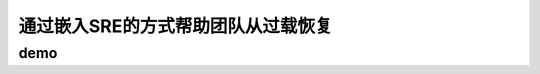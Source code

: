 ==========================================
通过嵌入SRE的方式帮助团队从过载恢复
==========================================

demo
==========================================

